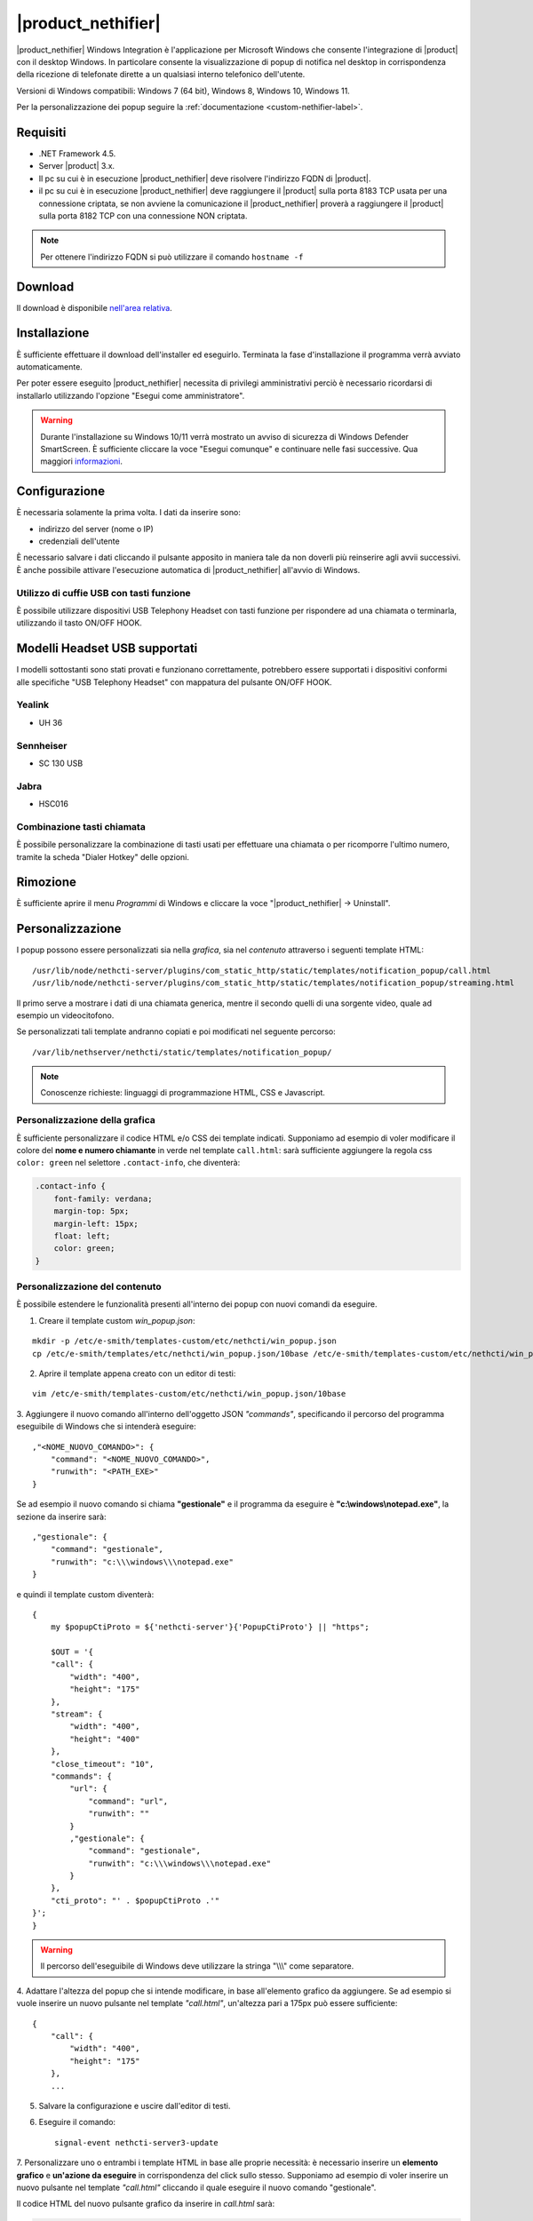 ===================
|product_nethifier|
===================

|product_nethifier| Windows Integration è l'applicazione per Microsoft Windows che consente
l'integrazione di |product| con il desktop Windows. In particolare consente la visualizzazione
di popup di notifica nel desktop in corrispondenza della ricezione di telefonate dirette a un
qualsiasi interno telefonico dell'utente.

Versioni di Windows compatibili: Windows 7 (64 bit), Windows 8, Windows 10, Windows 11.

Per la personalizzazione dei popup seguire la :ref:`documentazione <custom-nethifier-label>`.

Requisiti
=========

- .NET Framework 4.5.
- Server |product| 3.x.
- Il pc su cui è in esecuzione |product_nethifier| deve risolvere l'indirizzo FQDN di |product|.
- il pc su cui è in esecuzione |product_nethifier| deve raggiungere il |product| sulla porta 8183 TCP usata per una connessione criptata, se non avviene la comunicazione il |product_nethifier| proverà a raggiungere il |product| sulla porta 8182 TCP con una connessione NON criptata. 

.. note:: Per ottenere l'indirizzo FQDN si può utilizzare il comando ``hostname -f``

Download
========

Il download è disponibile `nell'area relativa <http://helpdesk.nethesis.it/solution/folders/3000014059)>`_.

Installazione
=============

È sufficiente effettuare il download dell'installer
ed eseguirlo. Terminata la fase d'installazione il programma verrà
avviato automaticamente.

Per poter essere eseguito |product_nethifier| necessita di privilegi amministrativi perciò è necessario ricordarsi di installarlo utilizzando l'opzione "Esegui come amministratore".

.. warning:: Durante l'installazione su Windows 10/11 verrà mostrato un avviso di sicurezza di Windows Defender SmartScreen. È sufficiente cliccare la voce "Esegui comunque" e continuare nelle fasi successive. Qua maggiori `informazioni <https://docs.microsoft.com/en-us/windows/security/threat-protection/windows-defender-smartscreen/windows-defender-smartscreen-set-individual-device>`_.

Configurazione
==============

È necessaria solamente la prima volta. I dati da inserire sono:

-  indirizzo del server (nome o IP)
-  credenziali dell'utente

È necessario salvare i dati cliccando il pulsante apposito in maniera tale da non doverli più reinserire
agli avvii successivi. È anche possibile attivare l'esecuzione automatica di |product_nethifier| all'avvio di Windows.


Utilizzo di cuffie USB con tasti funzione
-----------------------------------------

È possibile utilizzare dispositivi USB Telephony Headset con tasti funzione per rispondere ad una chiamata o terminarla, utilizzando il tasto ON/OFF HOOK.

Modelli Headset USB supportati
==============================

I modelli sottostanti sono stati provati e funzionano correttamente, potrebbero essere supportati i dispositivi conformi alle specifiche "USB Telephony Headset" con mappatura del pulsante ON/OFF HOOK.

Yealink
-------
* UH 36

Sennheiser
----------

* SC 130 USB

Jabra
-----

* HSC016

Combinazione tasti chiamata
---------------------------

È possibile personalizzare la combinazione di tasti usati per effettuare una chiamata o per ricomporre l'ultimo numero, tramite la scheda "Dialer Hotkey" delle opzioni.

Rimozione
=========

È sufficiente aprire il menu *Programmi* di Windows e cliccare la voce
"|product_nethifier| -> Uninstall".

.. _custom-nethifier-label:

Personalizzazione
=================

I popup possono essere personalizzati sia nella *grafica*, sia nel *contenuto*
attraverso i seguenti template HTML: ::

 /usr/lib/node/nethcti-server/plugins/com_static_http/static/templates/notification_popup/call.html
 /usr/lib/node/nethcti-server/plugins/com_static_http/static/templates/notification_popup/streaming.html

Il primo serve a mostrare i dati di una chiamata generica, mentre il secondo quelli di una sorgente video,
quale ad esempio un videocitofono.

Se personalizzati tali template andranno copiati e poi modificati nel seguente percorso: ::

 /var/lib/nethserver/nethcti/static/templates/notification_popup/

.. note:: Conoscenze richieste: linguaggi di programmazione HTML, CSS e Javascript.

Personalizzazione della grafica
-------------------------------

È sufficiente personalizzare il codice HTML e/o CSS dei template indicati. Supponiamo ad esempio di
voler modificare il colore del **nome e numero chiamante** in verde nel template ``call.html``: sarà sufficiente
aggiungere la regola css ``color: green`` nel selettore ``.contact-info``, che diventerà:

.. code-block:: css

    .contact-info {
        font-family: verdana;
        margin-top: 5px;
        margin-left: 15px;
        float: left;
        color: green;
    }

Personalizzazione del contenuto
-------------------------------

È possibile estendere le funzionalità presenti all'interno dei popup con nuovi comandi da eseguire.

1. Creare il template custom `win_popup.json`:

::

 mkdir -p /etc/e-smith/templates-custom/etc/nethcti/win_popup.json
 cp /etc/e-smith/templates/etc/nethcti/win_popup.json/10base /etc/e-smith/templates-custom/etc/nethcti/win_popup.json

2. Aprire il template appena creato con un editor di testi:

::

 vim /etc/e-smith/templates-custom/etc/nethcti/win_popup.json/10base

3. Aggiungere il nuovo comando all'interno dell'oggetto JSON `"commands"`, specificando
il percorso del programma eseguibile di Windows che si intenderà eseguire: ::

    ,"<NOME_NUOVO_COMANDO>": {
        "command": "<NOME_NUOVO_COMANDO>",
        "runwith": "<PATH_EXE>"
    }

Se ad esempio il nuovo comando si chiama **"gestionale"** e il programma da eseguire è
**"c:\\windows\\notepad.exe"**, la sezione da inserire sarà: ::

    ,"gestionale": {
        "command": "gestionale",
        "runwith": "c:\\\windows\\\notepad.exe"
    }


e quindi il template custom diventerà: ::

    {
        my $popupCtiProto = ${'nethcti-server'}{'PopupCtiProto'} || "https";

        $OUT = '{
        "call": {
            "width": "400",
            "height": "175"
        },
        "stream": {
            "width": "400",
            "height": "400"
        },
        "close_timeout": "10",
        "commands": {
            "url": {
                "command": "url",
                "runwith": ""
            }
            ,"gestionale": {
                "command": "gestionale",
                "runwith": "c:\\\windows\\\notepad.exe"
            }
        },
        "cti_proto": "' . $popupCtiProto .'"
    }';
    }

.. warning:: Il percorso dell'eseguibile di Windows deve utilizzare la stringa "\\\\\\" come separatore.

4. Adattare l'altezza del popup che si intende modificare, in base all'elemento grafico da aggiungere. Se ad esempio
si vuole inserire un nuovo pulsante nel template `"call.html"`, un'altezza pari a 175px può essere sufficiente: ::

    {
        "call": {
            "width": "400",
            "height": "175"
        },
        ...

5. Salvare la configurazione e uscire dall'editor di testi.

6. Eseguire il comando: ::

    signal-event nethcti-server3-update

7. Personalizzare uno o entrambi i template HTML in base alle proprie necessità:
è necessario inserire un **elemento grafico** e **un'azione da eseguire** in
corrispondenza del click sullo stesso. Supponiamo ad esempio di voler inserire
un nuovo pulsante nel template *"call.html"* cliccando il quale eseguire il nuovo
comando "gestionale".

Il codice HTML del nuovo pulsante grafico da inserire in *call.html* sarà:

.. code-block:: html

    <div class="contact-action">
        <div id="open-gestionale-but" cmd="gestionale" arg="" close="1" class="button" title="">Gestionale</div>
    </div>

8. **Opzionale:**
se si desidera passare l'identificativo del chiamante come parametro al programma di Windows,
è necessario aggiungere il seguente codice javascript in coda alla funzione `window.onload`:

.. code-block:: javascript

 $('#open-gestionale-but').attr('arg', params.callerNum);

9. Eseguire |product_nethifier| in Windows e connettersi al server cti.

Da questo momento alla ricezione di una chiamata generica nel popup sarà presente
un nuovo pulsante di nome "Gestionale", cliccando il quale si aprirà il notepad di Windows.

Ogni client |product_nethifier| può inoltre personalizzare i path dei programmi da eseguire:

- aprire l'interfaccia grafica |product_nethifier| attraverso la voce "Visualizza" del menù contestuale dell'icona nella system tray di Windows
- selezionare il tab "Esegui"
- personalizzare i path
- salvare la configurazione

Personalizzazione del protocollo
--------------------------------

È possibili modificare il protocollo con cui aprire |product| tramite il click sul popup.
Eseguire: ::

 config setprop nethcti-server PopupCtiProto "<PROTO>"
 signal-event nethcti-server3-update

dove <PROTO> può assumere i valori *http* o *https*.

Backup
------

Una volta effettuata una personalizzazione, ricordarsi di aggiungere i file alla lista dei backup
seguendo le istruzioni `qui riportate <http://docs.nethserver.org/en/latest/backup.html#inclusion>`_.

